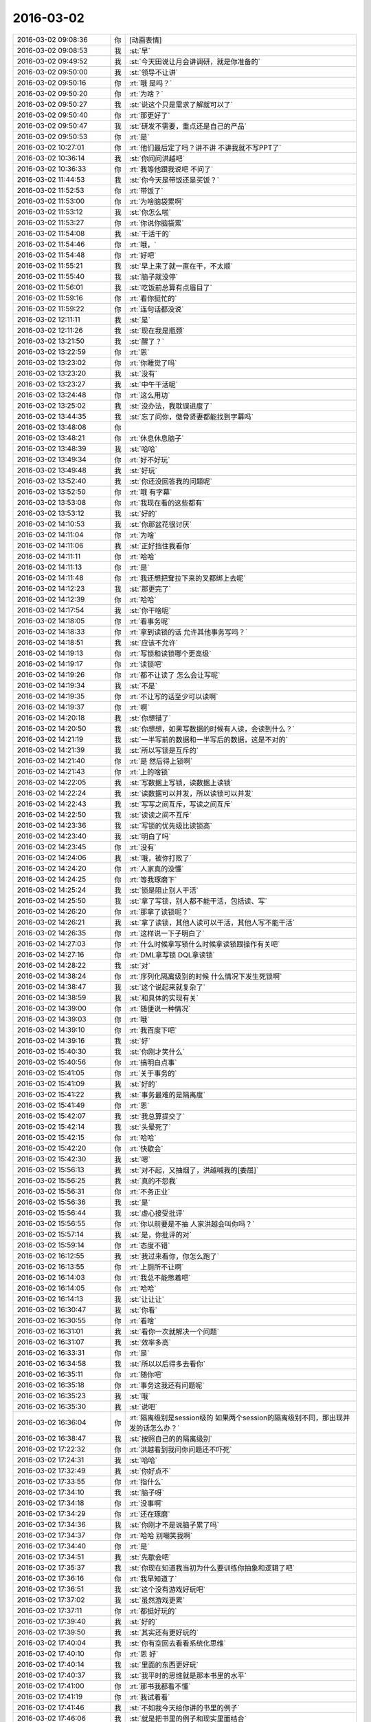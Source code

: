 2016-03-02
-------------

.. list-table::
   :widths: 25, 1, 60

   * - 2016-03-02 09:08:36
     - 你
     - [动画表情]
   * - 2016-03-02 09:08:53
     - 我
     - :st:`早`
   * - 2016-03-02 09:49:52
     - 我
     - :st:`今天田说让月会讲调研，就是你准备的`
   * - 2016-03-02 09:50:00
     - 我
     - :st:`领导不让讲`
   * - 2016-03-02 09:50:16
     - 你
     - :rt:`哦 是吗？`
   * - 2016-03-02 09:50:20
     - 你
     - :rt:`为啥？`
   * - 2016-03-02 09:50:27
     - 我
     - :st:`说这个只是需求了解就可以了`
   * - 2016-03-02 09:50:40
     - 你
     - :rt:`那更好了`
   * - 2016-03-02 09:50:47
     - 我
     - :st:`研发不需要，重点还是自己的产品`
   * - 2016-03-02 09:50:53
     - 你
     - :rt:`是`
   * - 2016-03-02 10:27:01
     - 你
     - :rt:`他们最后定了吗？讲不讲 不讲我就不写PPT了`
   * - 2016-03-02 10:36:14
     - 我
     - :st:`你问问洪越吧`
   * - 2016-03-02 10:36:33
     - 你
     - :rt:`我等他跟我说吧 不问了`
   * - 2016-03-02 11:44:53
     - 我
     - :st:`你今天是带饭还是买饭？`
   * - 2016-03-02 11:52:53
     - 你
     - :rt:`带饭了`
   * - 2016-03-02 11:53:00
     - 你
     - :rt:`为啥脑袋累啊`
   * - 2016-03-02 11:53:12
     - 我
     - :st:`你怎么啦`
   * - 2016-03-02 11:53:27
     - 你
     - :rt:`你说你脑袋累`
   * - 2016-03-02 11:54:08
     - 我
     - :st:`干活干的`
   * - 2016-03-02 11:54:46
     - 你
     - :rt:`哦，`
   * - 2016-03-02 11:54:48
     - 你
     - :rt:`好吧`
   * - 2016-03-02 11:55:21
     - 我
     - :st:`早上来了就一直在干，不太顺`
   * - 2016-03-02 11:55:40
     - 我
     - :st:`脑子就没停`
   * - 2016-03-02 11:56:01
     - 我
     - :st:`吃饭前总算有点眉目了`
   * - 2016-03-02 11:59:16
     - 你
     - :rt:`看你挺忙的`
   * - 2016-03-02 11:59:22
     - 你
     - :rt:`连句话都没说`
   * - 2016-03-02 12:11:11
     - 我
     - :st:`是`
   * - 2016-03-02 12:11:26
     - 我
     - :st:`现在我是瓶颈`
   * - 2016-03-02 13:21:50
     - 我
     - :st:`醒了？`
   * - 2016-03-02 13:22:59
     - 你
     - :rt:`恩`
   * - 2016-03-02 13:23:02
     - 你
     - :rt:`你睡觉了吗`
   * - 2016-03-02 13:23:20
     - 我
     - :st:`没有`
   * - 2016-03-02 13:23:27
     - 我
     - :st:`中午干活呢`
   * - 2016-03-02 13:24:48
     - 你
     - :rt:`这么用功`
   * - 2016-03-02 13:25:02
     - 我
     - :st:`没办法，我耽误进度了`
   * - 2016-03-02 13:44:35
     - 我
     - :st:`忘了问你，傲骨贤妻都能找到字幕吗`
   * - 2016-03-02 13:48:08
     - 你
     - .. image:: images/40795.jpg
          :width: 100px
   * - 2016-03-02 13:48:21
     - 你
     - :rt:`休息休息脑子`
   * - 2016-03-02 13:48:39
     - 我
     - :st:`哈哈`
   * - 2016-03-02 13:49:34
     - 你
     - :rt:`好不好玩`
   * - 2016-03-02 13:49:48
     - 我
     - :st:`好玩`
   * - 2016-03-02 13:52:40
     - 我
     - :st:`你还没回答我的问题呢`
   * - 2016-03-02 13:52:50
     - 你
     - :rt:`哦 有字幕`
   * - 2016-03-02 13:53:08
     - 你
     - :rt:`我现在看的这些都有`
   * - 2016-03-02 13:53:12
     - 我
     - :st:`好的`
   * - 2016-03-02 14:10:53
     - 我
     - :st:`你那盆花很讨厌`
   * - 2016-03-02 14:11:04
     - 你
     - :rt:`为啥`
   * - 2016-03-02 14:11:06
     - 我
     - :st:`正好挡住我看你`
   * - 2016-03-02 14:11:11
     - 你
     - :rt:`哈哈`
   * - 2016-03-02 14:11:13
     - 你
     - :rt:`是`
   * - 2016-03-02 14:11:48
     - 你
     - :rt:`我还想把耷拉下来的叉都绑上去呢`
   * - 2016-03-02 14:12:23
     - 我
     - :st:`那更完了`
   * - 2016-03-02 14:12:39
     - 你
     - :rt:`哈哈`
   * - 2016-03-02 14:17:54
     - 我
     - :st:`你干啥呢`
   * - 2016-03-02 14:18:05
     - 你
     - :rt:`看事务呢`
   * - 2016-03-02 14:18:33
     - 你
     - :rt:`拿到读锁的话 允许其他事务写吗？`
   * - 2016-03-02 14:18:51
     - 我
     - :st:`应该不允许`
   * - 2016-03-02 14:19:13
     - 你
     - :rt:`写锁和读锁哪个更高级`
   * - 2016-03-02 14:19:17
     - 你
     - :rt:`读锁吧`
   * - 2016-03-02 14:19:26
     - 你
     - :rt:`都不让读了 怎么会让写呢`
   * - 2016-03-02 14:19:34
     - 我
     - :st:`不是`
   * - 2016-03-02 14:19:35
     - 你
     - :rt:`不让写的话至少可以读啊`
   * - 2016-03-02 14:19:37
     - 你
     - :rt:`啊`
   * - 2016-03-02 14:20:18
     - 我
     - :st:`你想错了`
   * - 2016-03-02 14:20:50
     - 我
     - :st:`你想想，如果写数据的时候有人读，会读到什么？`
   * - 2016-03-02 14:21:19
     - 我
     - :st:`一半写前的数据和一半写后的数据，这是不对的`
   * - 2016-03-02 14:21:39
     - 我
     - :st:`所以写锁是互斥的`
   * - 2016-03-02 14:21:40
     - 你
     - :rt:`是 然后得上锁啊`
   * - 2016-03-02 14:21:43
     - 你
     - :rt:`上的啥锁`
   * - 2016-03-02 14:22:05
     - 我
     - :st:`写数据上写锁，读数据上读锁`
   * - 2016-03-02 14:22:24
     - 我
     - :st:`读数据可以并发，所以读锁可以并发`
   * - 2016-03-02 14:22:43
     - 我
     - :st:`写写之间互斥，写读之间互斥`
   * - 2016-03-02 14:22:50
     - 我
     - :st:`读读之间不互斥`
   * - 2016-03-02 14:23:36
     - 我
     - :st:`写锁的优先级比读锁高`
   * - 2016-03-02 14:23:40
     - 我
     - :st:`明白了吗`
   * - 2016-03-02 14:23:45
     - 你
     - :rt:`没有`
   * - 2016-03-02 14:24:06
     - 我
     - :st:`哦，被你打败了`
   * - 2016-03-02 14:24:20
     - 你
     - :rt:`人家真的没懂`
   * - 2016-03-02 14:24:25
     - 你
     - :rt:`等我琢磨下`
   * - 2016-03-02 14:25:24
     - 我
     - :st:`锁是阻止别人干活`
   * - 2016-03-02 14:25:50
     - 我
     - :st:`拿了写锁，别人都不能干活，包括读、写`
   * - 2016-03-02 14:26:20
     - 你
     - :rt:`那拿了读锁呢？`
   * - 2016-03-02 14:26:21
     - 我
     - :st:`拿了读锁，其他人读可以干活，其他人写不能干活`
   * - 2016-03-02 14:26:35
     - 你
     - :rt:`这样说一下子明白了`
   * - 2016-03-02 14:27:03
     - 你
     - :rt:`什么时候拿写锁什么时候拿读锁跟操作有关吧`
   * - 2016-03-02 14:27:16
     - 你
     - :rt:`DML拿写锁 DQL拿读锁`
   * - 2016-03-02 14:28:22
     - 我
     - :st:`对`
   * - 2016-03-02 14:38:24
     - 你
     - :rt:`序列化隔离级别的时候 什么情况下发生死锁啊`
   * - 2016-03-02 14:38:47
     - 我
     - :st:`这个说起来就复杂了`
   * - 2016-03-02 14:38:59
     - 我
     - :st:`和具体的实现有关`
   * - 2016-03-02 14:39:00
     - 你
     - :rt:`随便说一种情况`
   * - 2016-03-02 14:39:03
     - 你
     - :rt:`哦`
   * - 2016-03-02 14:39:10
     - 你
     - :rt:`我百度下吧`
   * - 2016-03-02 14:39:16
     - 我
     - :st:`好`
   * - 2016-03-02 15:40:30
     - 我
     - :st:`你刚才笑什么`
   * - 2016-03-02 15:40:56
     - 你
     - :rt:`搞明白点事`
   * - 2016-03-02 15:41:05
     - 你
     - :rt:`关于事务的`
   * - 2016-03-02 15:41:09
     - 我
     - :st:`好的`
   * - 2016-03-02 15:41:22
     - 我
     - :st:`事务最难的是隔离度`
   * - 2016-03-02 15:41:49
     - 你
     - :rt:`恩`
   * - 2016-03-02 15:42:07
     - 我
     - :st:`我总算提交了`
   * - 2016-03-02 15:42:14
     - 我
     - :st:`头晕死了`
   * - 2016-03-02 15:42:15
     - 你
     - :rt:`哈哈`
   * - 2016-03-02 15:42:20
     - 你
     - :rt:`快歇会`
   * - 2016-03-02 15:42:30
     - 我
     - :st:`嗯`
   * - 2016-03-02 15:56:13
     - 我
     - :st:`对不起，又抽烟了，洪越喊我的[委屈]`
   * - 2016-03-02 15:56:25
     - 我
     - :st:`真的不怨我`
   * - 2016-03-02 15:56:31
     - 你
     - :rt:`不务正业`
   * - 2016-03-02 15:56:36
     - 我
     - :st:`是`
   * - 2016-03-02 15:56:44
     - 我
     - :st:`虚心接受批评`
   * - 2016-03-02 15:56:55
     - 你
     - :rt:`你以前要是不抽 人家洪越会叫你吗？`
   * - 2016-03-02 15:57:14
     - 我
     - :st:`是，你批评的对`
   * - 2016-03-02 15:59:14
     - 你
     - :rt:`态度不错`
   * - 2016-03-02 16:12:55
     - 我
     - :st:`我过来看你，你怎么跑了`
   * - 2016-03-02 16:13:55
     - 你
     - :rt:`上厕所不让啊`
   * - 2016-03-02 16:14:03
     - 你
     - :rt:`我总不能憋着吧`
   * - 2016-03-02 16:14:05
     - 你
     - :rt:`哈哈`
   * - 2016-03-02 16:14:13
     - 我
     - :st:`让让让`
   * - 2016-03-02 16:30:47
     - 我
     - :st:`你看`
   * - 2016-03-02 16:30:55
     - 你
     - :rt:`看啥`
   * - 2016-03-02 16:31:01
     - 我
     - :st:`看你一次就解决一个问题`
   * - 2016-03-02 16:31:07
     - 我
     - :st:`效率多高`
   * - 2016-03-02 16:33:31
     - 你
     - :rt:`是`
   * - 2016-03-02 16:34:58
     - 我
     - :st:`所以以后得多去看你`
   * - 2016-03-02 16:35:11
     - 你
     - :rt:`随你吧`
   * - 2016-03-02 16:35:18
     - 你
     - :rt:`事务这我还有问题呢`
   * - 2016-03-02 16:35:23
     - 我
     - :st:`哦`
   * - 2016-03-02 16:35:30
     - 我
     - :st:`说吧`
   * - 2016-03-02 16:36:04
     - 你
     - :rt:`隔离级别是session级的 如果两个session的隔离级别不同，那出现并发的话怎么办？`
   * - 2016-03-02 16:38:47
     - 我
     - :st:`按照自己的的隔离级别`
   * - 2016-03-02 17:22:32
     - 你
     - :rt:`洪越看到我问你问题还不吓死`
   * - 2016-03-02 17:24:31
     - 我
     - :st:`哈哈`
   * - 2016-03-02 17:32:49
     - 我
     - :st:`你好点不`
   * - 2016-03-02 17:33:55
     - 你
     - :rt:`指什么`
   * - 2016-03-02 17:34:10
     - 我
     - :st:`脑子呀`
   * - 2016-03-02 17:34:18
     - 你
     - :rt:`没事啊`
   * - 2016-03-02 17:34:29
     - 你
     - :rt:`还在琢磨`
   * - 2016-03-02 17:34:36
     - 我
     - :st:`你刚才不是说脑子累了吗`
   * - 2016-03-02 17:34:37
     - 你
     - :rt:`哈哈 别嘲笑我啊`
   * - 2016-03-02 17:34:40
     - 你
     - :rt:`是`
   * - 2016-03-02 17:34:51
     - 我
     - :st:`先歇会吧`
   * - 2016-03-02 17:35:37
     - 我
     - :st:`你现在知道我当初为什么要训练你抽象和逻辑了吧`
   * - 2016-03-02 17:36:16
     - 你
     - :rt:`我早知道了`
   * - 2016-03-02 17:36:51
     - 我
     - :st:`这个没有游戏好玩吧`
   * - 2016-03-02 17:37:02
     - 我
     - :st:`虽然游戏更累`
   * - 2016-03-02 17:37:11
     - 你
     - :rt:`都挺好玩的`
   * - 2016-03-02 17:39:40
     - 我
     - :st:`好的`
   * - 2016-03-02 17:39:50
     - 我
     - :st:`其实还有更好玩的`
   * - 2016-03-02 17:40:04
     - 我
     - :st:`你有空回去看看系统化思维`
   * - 2016-03-02 17:40:10
     - 你
     - :rt:`恩 好`
   * - 2016-03-02 17:40:14
     - 我
     - :st:`里面的东西更好玩`
   * - 2016-03-02 17:40:37
     - 我
     - :st:`我平时的思维就是那本书里的水平`
   * - 2016-03-02 17:41:00
     - 你
     - :rt:`那书我都看不懂`
   * - 2016-03-02 17:41:19
     - 你
     - :rt:`我试着看`
   * - 2016-03-02 17:41:46
     - 我
     - :st:`不如我今天给你讲的书里的例子`
   * - 2016-03-02 17:46:06
     - 我
     - :st:`就是把书里的例子和现实里面结合`
   * - 2016-03-02 17:46:20
     - 我
     - :st:`书里的东西都是高度抽象的`
   * - 2016-03-02 17:46:30
     - 你
     - :rt:`等会`